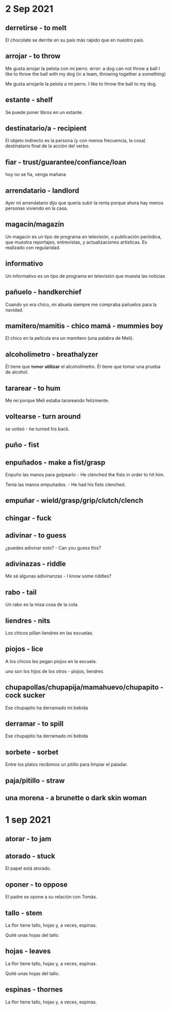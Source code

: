 * 2 Sep 2021
**  derretirse - to melt

  El chocolate se derrite en su país más rápido que en nuestro país.
** arrojar - to throw

   Me gusta arrojar la pelota con mi perro.
   error: a dog can not throw a ball
   I like to throw the ball with my dog (in a team, throwing together
   a something)

   Me gusta arrojarle la pelota a mi perro.
   I like to throw the ball to my dog. 
** estante - shelf

   Se puede poner libros en un estante.
** destinatario/a - recipient

    El objeto indirecto es la persona (y con menos frecuencia, la
    cosa) destinatario final de la acción del verbo.
** fiar - trust/guarantee/confiance/loan

       hoy no se fia, venga mañana
** arrendatario - landlord
  
   Ayer mi arrendatario dijo que quería subir la renta porque ahora hay
   menos personas viviendo en la casa.
** magacín/magazín 

    Un magacín es un tipo de programa en televisión, o publicación periódica,
    que muestra reportajes, entrevistas, y actualizaciones artísticas.
    Es realizado con regularidad.
** informativo  

    Un informativo es un tipo de programa en televisión que muesta las noticias
** pañuelo - handkerchief

   Cuando yo era chico, mi abuela siempre me compraba pañuelos para la
   navidad. 
** mamitero/mamitis - chico mamá - mummies boy

    El chico en la película era un mamitero (una palabra de Meli).
 
** alcoholímetro - breathalyzer

    Él tiene que +tomar+ *utilizar* el alcoholímetro.
    Él tiene que tomar una prueba de alcohol.
** tararear - to hum

    Me reí porque Meli estaba tarareando felizmente.
** voltearse - turn around

     se volteó - he turned his back.
** puño - fist
** enpuñados - make a fist/grasp

   Enpuño las manos para golpearlo - He clenched the fists in order to
   hit him. 

   Tenía las manos empuñados. - He had his fists clenched.


** empuñar - wield/grasp/grip/clutch/clench
** chingar - fuck
** adivinar - to guess

    ¿puedes adivinar esto? - Can you guess this?
** adivinazas - riddle

    Me sé algunas adivinanzas - I know some riddles?

** rabo - tail

      Un rabo es la misa cosa de la cola.
** liendres - nits 
    Los chicos pillan liendres en las escuelas.
** piojos - lice

    A los chicos les pegan piojos en la escuela.

    uno son los hijos de los otros - piojos, liendres
** chupapollas/chupapija/mamahuevo/chupapito - cock sucker

     Ese chupapito ha derramado mi bebida

** derramar - to spill

     Ese chupapito ha derramado mi bebida
** sorbete - sorbet
 
    Entre los platos recibimos un pitillo para limpiar el paladar.

** paja/pitillo - straw
** una morena - a brunette o dark skin woman

* 1 sep 2021
 
** atorar - to jam
** atorado - stuck
  
   El papel está atorado.

** oponer - to oppose
  
   El padre se opone a su relación con Tomás.

** tallo - stem

  La flor tiene tallo, hojas y, a veces, espinas.

  Quité unas hojas del tallo.

** hojas - leaves

  La flor tiene tallo, hojas y, a veces, espinas.

  Quité unas hojas del tallo.

** espinas - thornes
  
   La flor tiene tallo, hojas y, a veces, espinas.

